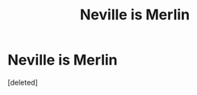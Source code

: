 #+TITLE: Neville is Merlin

* Neville is Merlin
:PROPERTIES:
:Score: 6
:DateUnix: 1611324863.0
:DateShort: 2021-Jan-22
:FlairText: What's That Fic?
:END:
[deleted]

